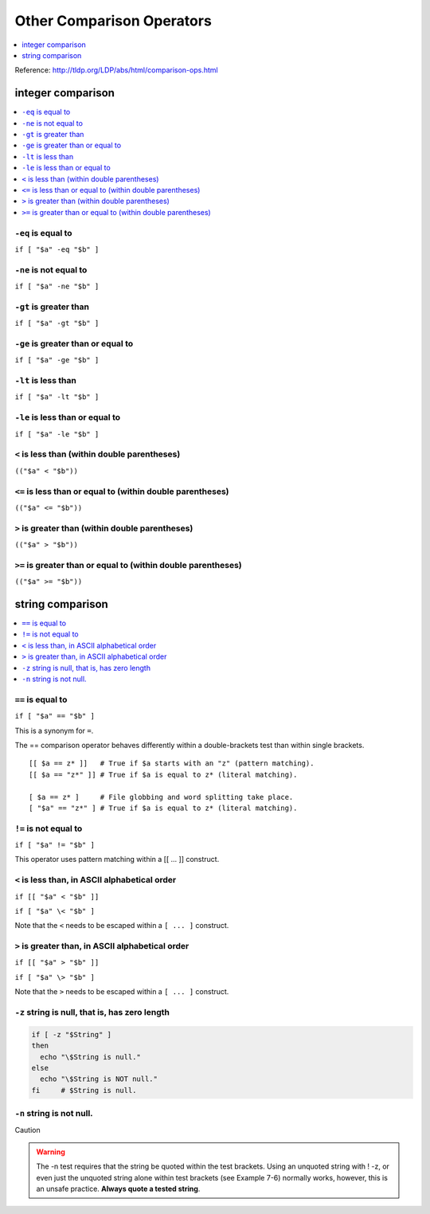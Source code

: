 Other Comparison Operators
==============================================================================
.. contents::
    :local:
    :depth: 1

Reference: http://tldp.org/LDP/abs/html/comparison-ops.html


integer comparison
------------------------------------------------------------------------------
.. contents::
    :local:
    :depth: 1


``-eq`` is equal to
~~~~~~~~~~~~~~~~~~~~~~~~~~~~~~~~~~~~~~~~~~~~~~~~~~~~~~~~~~~~~~~~~~~~~~~~~~~~~~
``if [ "$a" -eq "$b" ]``


``-ne`` is not equal to
~~~~~~~~~~~~~~~~~~~~~~~~~~~~~~~~~~~~~~~~~~~~~~~~~~~~~~~~~~~~~~~~~~~~~~~~~~~~~~
``if [ "$a" -ne "$b" ]``


``-gt`` is greater than
~~~~~~~~~~~~~~~~~~~~~~~~~~~~~~~~~~~~~~~~~~~~~~~~~~~~~~~~~~~~~~~~~~~~~~~~~~~~~~
``if [ "$a" -gt "$b" ]``


``-ge`` is greater than or equal to
~~~~~~~~~~~~~~~~~~~~~~~~~~~~~~~~~~~~~~~~~~~~~~~~~~~~~~~~~~~~~~~~~~~~~~~~~~~~~~
``if [ "$a" -ge "$b" ]``


``-lt`` is less than
~~~~~~~~~~~~~~~~~~~~~~~~~~~~~~~~~~~~~~~~~~~~~~~~~~~~~~~~~~~~~~~~~~~~~~~~~~~~~~
``if [ "$a" -lt "$b" ]``


``-le`` is less than or equal to
~~~~~~~~~~~~~~~~~~~~~~~~~~~~~~~~~~~~~~~~~~~~~~~~~~~~~~~~~~~~~~~~~~~~~~~~~~~~~~
``if [ "$a" -le "$b" ]``


``<`` is less than (within double parentheses)
~~~~~~~~~~~~~~~~~~~~~~~~~~~~~~~~~~~~~~~~~~~~~~~~~~~~~~~~~~~~~~~~~~~~~~~~~~~~~~
``(("$a" < "$b"))``


``<=`` is less than or equal to (within double parentheses)
~~~~~~~~~~~~~~~~~~~~~~~~~~~~~~~~~~~~~~~~~~~~~~~~~~~~~~~~~~~~~~~~~~~~~~~~~~~~~~
``(("$a" <= "$b"))``


``>`` is greater than (within double parentheses)
~~~~~~~~~~~~~~~~~~~~~~~~~~~~~~~~~~~~~~~~~~~~~~~~~~~~~~~~~~~~~~~~~~~~~~~~~~~~~~
``(("$a" > "$b"))``


``>=`` is greater than or equal to (within double parentheses)
~~~~~~~~~~~~~~~~~~~~~~~~~~~~~~~~~~~~~~~~~~~~~~~~~~~~~~~~~~~~~~~~~~~~~~~~~~~~~~
``(("$a" >= "$b"))``


string comparison
------------------------------------------------------------------------------
.. contents::
    :local:
    :depth: 1


``==`` is equal to
~~~~~~~~~~~~~~~~~~~~~~~~~~~~~~~~~~~~~~~~~~~~~~~~~~~~~~~~~~~~~~~~~~~~~~~~~~~~~~
``if [ "$a" == "$b" ]``

This is a synonym for ``=``.

The == comparison operator behaves differently within a double-brackets test than within single brackets.

::

    [[ $a == z* ]]   # True if $a starts with an "z" (pattern matching).
    [[ $a == "z*" ]] # True if $a is equal to z* (literal matching).

    [ $a == z* ]     # File globbing and word splitting take place.
    [ "$a" == "z*" ] # True if $a is equal to z* (literal matching).


``!=`` is not equal to
~~~~~~~~~~~~~~~~~~~~~~~~~~~~~~~~~~~~~~~~~~~~~~~~~~~~~~~~~~~~~~~~~~~~~~~~~~~~~~
``if [ "$a" != "$b" ]``

This operator uses pattern matching within a [[ ... ]] construct.


``<`` is less than, in ASCII alphabetical order
~~~~~~~~~~~~~~~~~~~~~~~~~~~~~~~~~~~~~~~~~~~~~~~~~~~~~~~~~~~~~~~~~~~~~~~~~~~~~~
``if [[ "$a" < "$b" ]]``

``if [ "$a" \< "$b" ]``

Note that the ``<`` needs to be escaped within a ``[ ... ]`` construct.


``>`` is greater than, in ASCII alphabetical order
~~~~~~~~~~~~~~~~~~~~~~~~~~~~~~~~~~~~~~~~~~~~~~~~~~~~~~~~~~~~~~~~~~~~~~~~~~~~~~
``if [[ "$a" > "$b" ]]``

``if [ "$a" \> "$b" ]``

Note that the ``>`` needs to be escaped within a ``[ ... ]`` construct.


``-z`` string is null, that is, has zero length
~~~~~~~~~~~~~~~~~~~~~~~~~~~~~~~~~~~~~~~~~~~~~~~~~~~~~~~~~~~~~~~~~~~~~~~~~~~~~~
.. code-block:: bash

    if [ -z "$String" ]
    then
      echo "\$String is null."
    else
      echo "\$String is NOT null."
    fi     # $String is null.


``-n`` string is not null.
~~~~~~~~~~~~~~~~~~~~~~~~~~~~~~~~~~~~~~~~~~~~~~~~~~~~~~~~~~~~~~~~~~~~~~~~~~~~~~
Caution

.. warning::

    The -n test requires that the string be quoted within the test brackets. Using an unquoted string with ! -z, or even just the unquoted string alone within test brackets (see Example 7-6) normally works, however, this is an unsafe practice. **Always quote a tested string**.